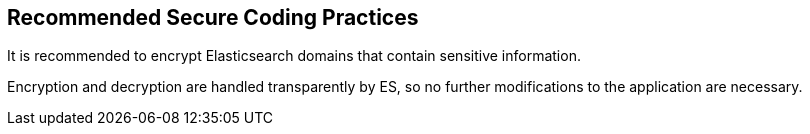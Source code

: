 == Recommended Secure Coding Practices

It is recommended to encrypt Elasticsearch domains that contain sensitive information.

Encryption and decryption are handled transparently by ES, so no further
modifications to the application are necessary.

